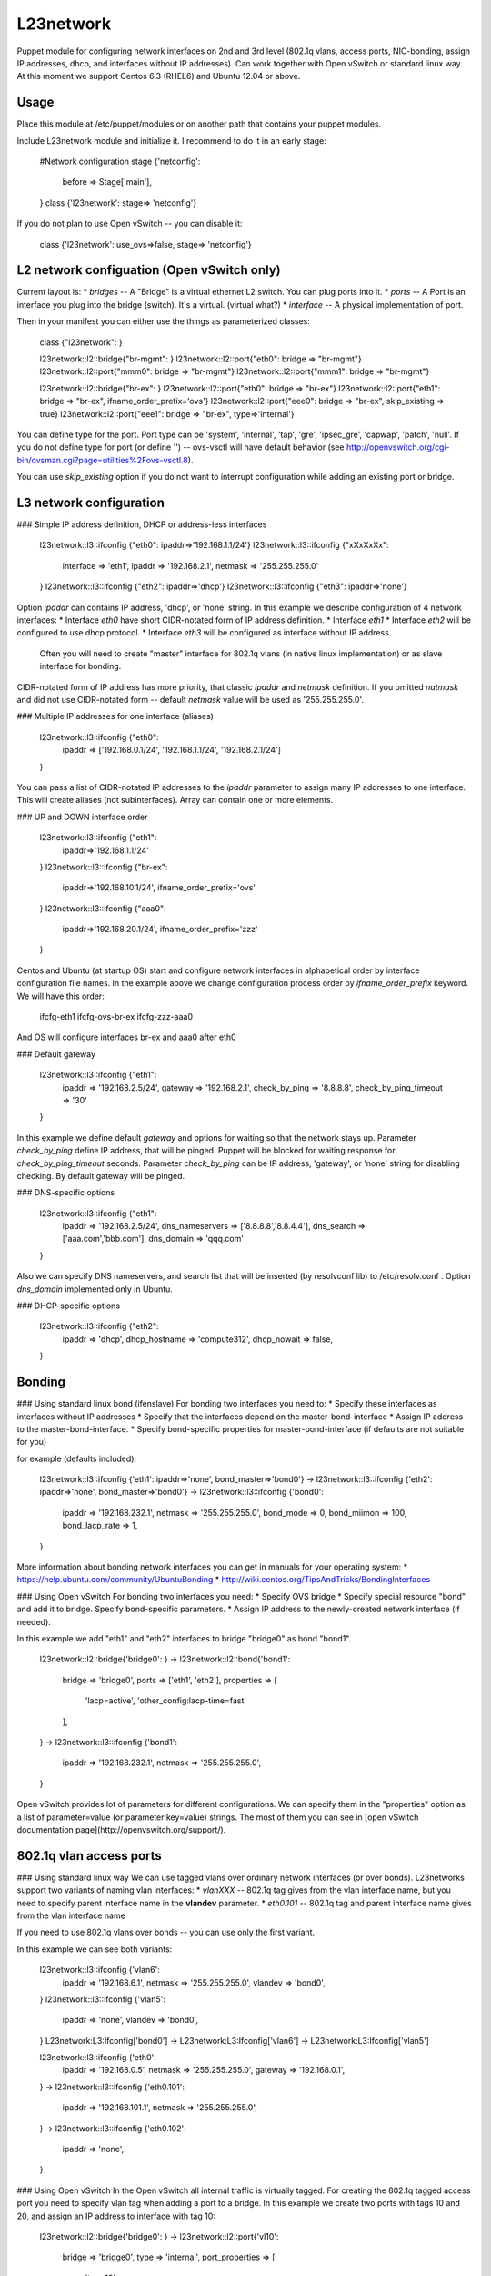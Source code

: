 L23network
==========
Puppet module for configuring network interfaces on 2nd and 3rd level (802.1q vlans, access ports, NIC-bonding, assign IP addresses, dhcp, and interfaces without IP addresses). 
Can work together with Open vSwitch or standard linux way.
At this moment we support Centos 6.3 (RHEL6) and Ubuntu 12.04 or above.


Usage
-----
Place this module at /etc/puppet/modules or on another path that contains your puppet modules.

Include L23network module and initialize it. I recommend to do it in an early stage:

    #Network configuration
    stage {'netconfig':
      before  => Stage['main'],
    }
    class {'l23network': stage=> 'netconfig'}

If you do not plan to use Open vSwitch -- you can disable it:

    class {'l23network': use_ovs=>false, stage=> 'netconfig'}




L2 network configuation (Open vSwitch only)
-----------------------

Current layout is:
* *bridges* -- A "Bridge" is a virtual ethernet L2 switch. You can plug ports into it.
* *ports* -- A Port is an interface you plug into the bridge (switch). It's a virtual.  (virtual what?)
* *interface* -- A physical implementation of port.

Then in your manifest you can either use the things as parameterized classes:

    class {"l23network": }
    
    l23network::l2::bridge{"br-mgmt": }
    l23network::l2::port{"eth0": bridge => "br-mgmt"}
    l23network::l2::port{"mmm0": bridge => "br-mgmt"}
    l23network::l2::port{"mmm1": bridge => "br-mgmt"}
    
    l23network::l2::bridge{"br-ex": }
    l23network::l2::port{"eth0": bridge => "br-ex"}
    l23network::l2::port{"eth1": bridge => "br-ex", ifname_order_prefix='ovs'}
    l23network::l2::port{"eee0": bridge => "br-ex", skip_existing => true}
    l23network::l2::port{"eee1": bridge => "br-ex", type=>'internal'}

You can define type for the port. Port type can be
'system', 'internal', 'tap', 'gre', 'ipsec_gre', 'capwap', 'patch', 'null'.
If you do not define type for port (or define '') -- ovs-vsctl will have default behavior 
(see http://openvswitch.org/cgi-bin/ovsman.cgi?page=utilities%2Fovs-vsctl.8).

You can use *skip_existing* option if you do not want to interrupt configuration while adding an existing port or bridge.



L3 network configuration
-----------------------

### Simple IP address definition, DHCP or address-less interfaces

    l23network::l3::ifconfig {"eth0": ipaddr=>'192.168.1.1/24'}
    l23network::l3::ifconfig {"xXxXxXx": 
        interface => 'eth1',
        ipaddr    => '192.168.2.1',
        netmask   => '255.255.255.0'
    }
    l23network::l3::ifconfig {"eth2": ipaddr=>'dhcp'}
    l23network::l3::ifconfig {"eth3": ipaddr=>'none'}

Option *ipaddr* can contains IP address, 'dhcp', or 'none' string. In this example we describe configuration of 4 network interfaces:
* Interface *eth0* have short CIDR-notated form of IP address definition.
* Interface *eth1* 
* Interface *eth2* will be configured to use dhcp protocol. 
* Interface *eth3* will be configured as interface without IP address. 
  Often you will need to create "master" interface for 802.1q vlans (in native linux implementation) 
  or as slave interface for bonding.

CIDR-notated form of IP address has more priority, that classic *ipaddr* and *netmask* definition. 
If you omitted *natmask* and did not use CIDR-notated form -- default *netmask* value will be used as '255.255.255.0'.

### Multiple IP addresses for one interface (aliases)

    l23network::l3::ifconfig {"eth0": 
      ipaddr => ['192.168.0.1/24', '192.168.1.1/24', '192.168.2.1/24']
    }
    
You can pass a list of CIDR-notated IP addresses to the *ipaddr* parameter to assign many IP addresses to one interface.  This will create aliases (not subinterfaces). Array can contain one or more elements.

### UP and DOWN interface order

    l23network::l3::ifconfig {"eth1": 
      ipaddr=>'192.168.1.1/24'
    }
    l23network::l3::ifconfig {"br-ex": 
      ipaddr=>'192.168.10.1/24',
      ifname_order_prefix='ovs'
    }
    l23network::l3::ifconfig {"aaa0": 
      ipaddr=>'192.168.20.1/24', 
      ifname_order_prefix='zzz'
    }

Centos and Ubuntu (at startup OS) start and configure network interfaces in alphabetical order 
by interface configuration file names. In the example above we change configuration process order by *ifname_order_prefix* keyword. We will have this order:

    ifcfg-eth1
    ifcfg-ovs-br-ex
    ifcfg-zzz-aaa0

And OS will configure interfaces br-ex and aaa0 after eth0

### Default gateway

    l23network::l3::ifconfig {"eth1":
        ipaddr                => '192.168.2.5/24',
        gateway               => '192.168.2.1',
        check_by_ping         => '8.8.8.8',
        check_by_ping_timeout => '30'
    }

In this example we define default *gateway* and options for waiting  so that the network stays up. 
Parameter *check_by_ping* define IP address, that will be pinged. Puppet will be blocked for waiting response for *check_by_ping_timeout* seconds. 
Parameter *check_by_ping* can be IP address, 'gateway', or 'none' string for disabling checking.
By default gateway will be pinged.

### DNS-specific options

    l23network::l3::ifconfig {"eth1":
        ipaddr          => '192.168.2.5/24',
        dns_nameservers => ['8.8.8.8','8.8.4.4'],
        dns_search      => ['aaa.com','bbb.com'],
        dns_domain      => 'qqq.com'
    }

Also we can specify DNS nameservers, and search list that will be inserted (by resolvconf lib) to /etc/resolv.conf .
Option *dns_domain* implemented only in Ubuntu.

### DHCP-specific options

    l23network::l3::ifconfig {"eth2":
        ipaddr          => 'dhcp',
        dhcp_hostname   => 'compute312',
        dhcp_nowait     => false,
    }



Bonding
-------
### Using standard linux bond (ifenslave)
For bonding two interfaces you need to:
* Specify these interfaces as interfaces without IP addresses
* Specify that the interfaces depend on the master-bond-interface
* Assign IP address to the master-bond-interface.
* Specify bond-specific properties for master-bond-interface (if defaults are not suitable for you)

for example (defaults included):   

    l23network::l3::ifconfig {'eth1': ipaddr=>'none', bond_master=>'bond0'} ->
    l23network::l3::ifconfig {'eth2': ipaddr=>'none', bond_master=>'bond0'} ->
    l23network::l3::ifconfig {'bond0':
        ipaddr          => '192.168.232.1',
        netmask         => '255.255.255.0',
        bond_mode       => 0,
        bond_miimon     => 100,
        bond_lacp_rate  => 1,
    }


More information about bonding network interfaces you can get in manuals for your operating system:
* https://help.ubuntu.com/community/UbuntuBonding
* http://wiki.centos.org/TipsAndTricks/BondingInterfaces

### Using Open vSwitch
For bonding two interfaces you need:
* Specify OVS bridge
* Specify special resource "bond" and add it to bridge. Specify bond-specific parameters.
* Assign IP address to the newly-created network interface (if needed).

In this example we add "eth1" and "eth2" interfaces to bridge "bridge0" as bond "bond1". 

    l23network::l2::bridge{'bridge0': } ->
    l23network::l2::bond{'bond1':
        bridge     => 'bridge0',
        ports      => ['eth1', 'eth2'],
        properties => [
           'lacp=active',
           'other_config:lacp-time=fast'
        ],
    } ->
    l23network::l3::ifconfig {'bond1':
        ipaddr          => '192.168.232.1',
        netmask         => '255.255.255.0',
    }

Open vSwitch provides lot of parameters for different configurations. 
We can specify them in the "properties" option as a list of parameter=value 
(or parameter:key=value) strings.
The most of them you can see in [open vSwitch documentation page](http://openvswitch.org/support/).



802.1q vlan access ports
------------------------
### Using standard linux way
We can use tagged vlans over ordinary network interfaces (or over bonds). 
L23networks support two variants of naming vlan interfaces:
* *vlanXXX* -- 802.1q tag gives from the vlan interface name, but you need to specify 
parent interface name in the **vlandev** parameter.
* *eth0.101* -- 802.1q tag and parent interface name gives from the vlan interface name

If you need to use 802.1q vlans over bonds -- you can use only the first variant.

In this example we can see both variants:

    l23network::l3::ifconfig {'vlan6':
        ipaddr  => '192.168.6.1',
        netmask => '255.255.255.0',
        vlandev => 'bond0',
    } 
    l23network::l3::ifconfig {'vlan5': 
        ipaddr  => 'none',
        vlandev => 'bond0',
    } 
    L23network:L3:Ifconfig['bond0'] -> L23network:L3:Ifconfig['vlan6'] -> L23network:L3:Ifconfig['vlan5']

    l23network::l3::ifconfig {'eth0':
        ipaddr  => '192.168.0.5',
        netmask => '255.255.255.0',
        gateway => '192.168.0.1',
    } ->
    l23network::l3::ifconfig {'eth0.101':
        ipaddr  => '192.168.101.1',
        netmask => '255.255.255.0',
    } ->
    l23network::l3::ifconfig {'eth0.102':
        ipaddr  => 'none',    
    } 

### Using Open vSwitch
In the Open vSwitch all internal traffic is virtually tagged.
For creating the 802.1q tagged access port you need to specify vlan tag when adding a port to a bridge. 
In this example we create two ports with tags 10 and 20, and assign an IP address to interface with tag 10:

    l23network::l2::bridge{'bridge0': } ->
    l23network::l2::port{'vl10':
        bridge  => 'bridge0',
        type    => 'internal',
        port_properties => [
            'tag=10'
        ],
    } ->
    l23network::l2::port{'vl20':
        bridge  => 'bridge0',
        type    => 'internal',
        port_properties => [
            'tag=20'
        ],
    } ->
    l23network::l3::ifconfig {'vl10':
        ipaddr  => '192.168.101.1/24',
    } ->
    l23network::l3::ifconfig {'vl20':
        ipaddr  => 'none',    
    } 
    
Information about vlans in open vSwitch you can get in [open vSwitch documentation page](http://openvswitch.org/support/config-cookbooks/vlan-configuration-cookbook/).

**IMPORTANT:** You can't use vlan interface names like vlanXXX if you do not want double-tagging of your network traffic.

---
When I began to write this module, I checked https://github.com/ekarlso/puppet-vswitch. Elcarso, big thanks...


